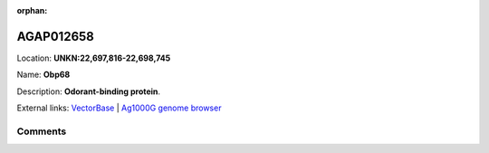 :orphan:



AGAP012658
==========

Location: **UNKN:22,697,816-22,698,745**

Name: **Obp68**

Description: **Odorant-binding protein**.

External links:
`VectorBase <https://www.vectorbase.org/Anopheles_gambiae/Gene/Summary?g=AGAP012658>`_ |
`Ag1000G genome browser <https://www.malariagen.net/apps/ag1000g/phase1-AR3/index.html?genome_region=UNKN:22697816-22698745#genomebrowser>`_





Comments
--------


.. raw:: html

    <div id="disqus_thread"></div>
    <script>
    
    var disqus_config = function () {
        this.page.identifier = '/gene/{{ gene.id }}';
    };
    
    (function() { // DON'T EDIT BELOW THIS LINE
    var d = document, s = d.createElement('script');
    s.src = 'https://agam-selection-atlas.disqus.com/embed.js';
    s.setAttribute('data-timestamp', +new Date());
    (d.head || d.body).appendChild(s);
    })();
    </script>
    <noscript>Please enable JavaScript to view the <a href="https://disqus.com/?ref_noscript">comments.</a></noscript>


